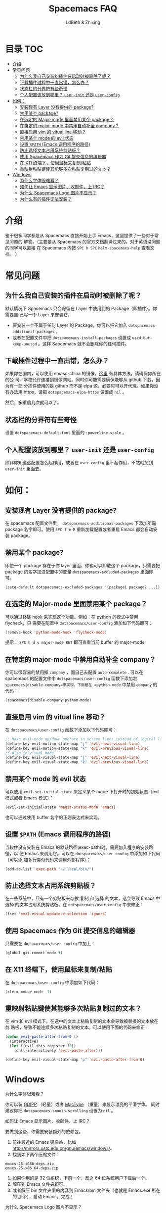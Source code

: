 #+TITLE: Spacemacs FAQ
#+AUTHOR: LdBeth & Zhixing
#+STARTUP: showall

* 目录                                                                  :TOC:
 - [[#介绍][介绍]]
 - [[#常见问题][常见问题]]
   - [[#为什么我自己安装的插件在启动时被删除了呢][为什么我自己安装的插件在启动时被删除了呢？]]
   - [[#下载插件过程中一直出错怎么办][下载插件过程中一直出错，怎么办？]]
   - [[#状态栏的分界符有些奇怪][状态栏的分界符有些奇怪]]
   - [[#个人配置该放到哪里-user-init-还是-user-config][个人配置该放到哪里？ =user-init= 还是 =user-config=]]
 - [[#如何][如何：]]
   - [[#安装现有-layer-没有提供的-package][安装现有 Layer 没有提供的 package?]]
   - [[#禁用某个-package][禁用某个 package?]]
   - [[#在选定的-major-mode-里面禁用某个-package][在选定的 Major-mode 里面禁用某个 package？]]
   - [[#在特定的-major-mode-中禁用自动补全-company][在特定的 major-mode 中禁用自动补全 company？]]
   - [[#直接启用-vim-的-vitual-line-移动][直接启用 vim 的 vitual line 移动？]]
   - [[#禁用某个-mode-的-evil-状态][禁用某个 mode 的 evil 状态]]
   - [[#设置-path-emacs-调用程序的路径][设置 =$PATH= (Emacs 调用程序的路径)]]
   - [[#防止选择文本占用系统剪贴板][防止选择文本占用系统剪贴板？]]
   - [[#使用-spacemacs-作为-git-提交信息的编辑器][使用 Spacemacs 作为 Git 提交信息的编辑器]]
   - [[#在-x11-终端下使用鼠标来复制粘贴][在 X11 终端下，使用鼠标来复制/粘贴]]
   - [[#重映射粘贴键使其能够多次粘贴复制过的文本][重映射粘贴键使其能够多次粘贴复制过的文本？]]
 - [[#windows][Windows]]
       - [[#为什么字体很难看][为什么字体很难看？]]
       - [[#如何让-emacs-显示图片收邮件上-irc][如何让 Emacs 显示图片、收邮件、上 IRC？]]
       - [[#为什么-spacemacs-logo-图片不显示][为什么 Spacemacs Logo 图片不显示？]]
       - [[#为什么有的插件无法安装][为什么有的插件无法安装？]]

* 介绍
  鉴于很多同学都是从 Spacemacs 直接开始上手 Emacs，这里提供了一些对于常见问题的
  解答。（主要是从 Spacemacs 的官方文档翻译过来的。对于英语没问题的同学可以直接
  在 Spacemacs 内按 ~SPC h SPC~ =helm-spacemacs-help= 查看文档。 ）

* 常见问题
** 为什么我自己安装的插件在启动时被删除了呢？
   默认情况下 Spacemacs 只会保留在 Layer 中使用到的 Package（即插件）。你需要自
   己写一个 Layer 来安装它。

   - 要安装一个不属于任何 Layer 的 Package，你可以把它加入
     =dotspacemacs-additional-packages= 。
   - 或者在配置文件中把 =dotspacemacs-install-packages= 设置成
     =used-but-keep-unused= 。这样 Sapcemacs 就不会删除你的任何插件。

** 下载插件过程中一直出错，怎么办？
    如果你在国内，可以使用 emasc-china 的镜像，[[https://elpa.emacs-china.org][这里]] 有具体方法。请确保你所在的公
    司／学校允许连接到镜像网站。同时你可能需要确保能够从 github 下载，因为有一部
    分插件使用的是 github 而不是 elpa 源，必要时可以开代理。如果你没有办法用
    https，请把 =dotspacemacs-elpa-https= 设置成 =nil= 。

    然后，多重启几次就可以了。

** 状态栏的分界符有些奇怪
    设置 =dotspacemacs-default-font= 里面的 =:powerline-scale= 。

** 个人配置该放到哪里？ =user-init= 还是 =user-config=
    除非你知道这配置怎么起作用，或者在 =user-config= 里不起作用，不然就加到
    =user-init= 里面去。

* 如何：
** 安装现有 Layer 没有提供的 package?
    在.spacemacs 配置文件里， =dotspacemacs-additional-packages= 下添加所需
    package 名字即可。使用 ~SPC f e R~ 重新加载配置或者重启 Emacs 都会自动安装
    package。

** 禁用某个 package?
    即使一个 package 存在于你 layer 里面，你也可以卸载这个 package，只需要把 package
    的名字加进配置中的变量 =dotspacemacs-excluded-packages= 里面即可。

    #+BEGIN_SRC emacs-lisp
     (setq-default dotspacemacs-excluded-packages '(package1 package2 ...))
    #+END_SRC

** 在选定的 Major-mode 里面禁用某个 package？
    可以通过移除 hook 来实现这个功能。例如：在 python 的模式中禁用 flycheck，只
    需要在配置中 =dotspacemacs/user-config= 添加如下代码即可：

    #+BEGIN_SRC emacs-lisp
     (remove-hook 'python-mode-hook 'flycheck-mode)
    #+END_SRC

    提示： ~SPC h d v major-mode RET~ 即可查看当前 buffer 的 major-mode


** 在特定的 major-mode 中禁用自动补全 company？
    你可以很容易的禁用掉 =company= ，而自己去配置 =auto-complete= . 可以在
    spacemacs 的配置文件中 =dotspacemacs/user-config= 函数下添加宏
    =spacemacs|disable-company=来实现。下面是在 =python-mode= 中禁用 =company=
    的代码：
    #+BEGIN_SRC emacs-lisp
     (spacemacs|disable-company python-mode)
    #+END_SRC

** 直接启用 vim 的 vitual line 移动？
    在 =dotspacemacs/user-config= 函数下添加以下代码即可：

    #+BEGIN_SRC emacs-lisp
       ;; Make evil-mode up/down operate in screen lines instead of logical lines
       (define-key evil-motion-state-map "j" 'evil-next-visual-line)
       (define-key evil-motion-state-map "k" 'evil-previous-visual-line)
       ;; Also in visual mode
       (define-key evil-visual-state-map "j" 'evil-next-visual-line)
       (define-key evil-visual-state-map "k" 'evil-previous-visual-line)
    #+END_SRC

** 禁用某个 mode 的 evil 状态
    可以使用 =evil-set-initial-state= 来定义某个 mode 下打开时的初始状态（evil
    模式或者 Emacs 模式）：

    #+BEGIN_SRC emacs-lisp
     (evil-set-initial-state 'magit-status-mode 'emacs)
    #+END_SRC

    也可以通过使用 buffer 名字的正则表达式来实现。

** 设置 =$PATH= (Emacs 调用程序的路径)
    当软件没有安装在 Emacs 的默认路径(exec-path)时，需要加入程序的安装路径，以
    便 Emacs 来调用它。可以在 =dotspacemacs/user-config= 中添加如下代码（可以添
    加多行类似代码来调用外部程序）：
    #+BEGIN_SRC emacs-lisp
     (add-to-list 'exec-path "~/.local/bin/")
    #+END_SRC

** 防止选择文本占用系统剪贴板？
    在一些系统中，只有一个剪贴板来存放 复制 和 选择 的文本，这会导致 Emacs 中
    选择 的文本占用系统剪贴板。在 =dotspacemacs/user-config= 中来修正：

    #+BEGIN_SRC emacs-lisp
     (fset 'evil-visual-update-x-selection 'ignore)
    #+END_SRC

** 使用 Spacemacs 作为 Git 提交信息的编辑器
    只需要在 =dotspacemacs/user-config= 中加上：

    #+BEGIN_SRC emacs-lisp
     (global-git-commit-mode t)
    #+END_SRC

** 在 X11 终端下，使用鼠标来复制/粘贴
    在 =dotspacemacs/user-config= 中添加如下代码：

    #+begin_src emacs-lisp
     (xterm-mouse-mode -1)
    #+end_src

** 重映射粘贴键使其能够多次粘贴复制过的文本？
    在 vim 和 evil 模式下，在选中的文本上粘贴复制的文本会导致被替换的文本放在剪
    贴板，导致不能连续多次粘贴复制的文本。可以使用下面的代码来修正：

    #+BEGIN_SRC emacs-lisp
       (defun evil-paste-after-from-0 ()
         (interactive)
         (let ((evil-this-register ?0))
           (call-interactively 'evil-paste-after)))

       (define-key evil-visual-state-map "p" 'evil-paste-after-from-0)
    #+END_SRC

* Windows
**** 为什么字体很难看？
     你可以装 [[https://code.google.com/archive/p/gdipp/][GDIPP]] （轻量）或者 [[https://code.google.com/p/mactype/][MacType]] （重量）来显示漂亮的平滑字体。
     同时建议你把 =dotspacemacs-smooth-scrolling= 设置为 =nil= 。

**** 如何让 Emacs 显示图片、收邮件、上 IRC？
     要做到这些，你需要安装额外的依赖包。
     1. 前往最近的 Emacs 镜像站，比如
        http://mirrors.ustc.edu.cn/gnu/emacs/windows/。
     2. 找到如下两个压缩文件：
     #+begin_example
        emacs-25-i686-deps.zip
        emacs-25-x86_64-deps.zip
     #+end_example
     4. 如果你用的是 32 位系统，下前一个，反之 64 位系统用户下载后一个。
     5. 解压到 Emacs 文件夹即可。
     6. 或者解压 bin 文件夹里的内容到 Emacs/bin 文件夹（也就是 Emacs.exe 所在的
        那个），启动 Emacs。完成！

**** 为什么 Spacemacs Logo 图片不显示？
     见上一问。

**** 为什么有的插件无法安装？
     可能是缺少 GnuTLS，按 =M-:= （Alt 键+Shift 键+;键），输入：
     #+begin_src emacs-lisp
     (gnutls-available-p)
     #+end_src
     回车。 如果返回值是 =nil= ，你需要安装额外的依赖包。

     解决方法同上一问。
